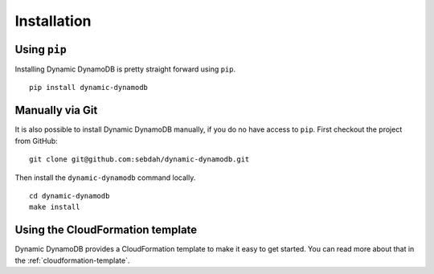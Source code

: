 Installation
============

Using ``pip``
-------------

Installing Dynamic DynamoDB is pretty straight forward using ``pip``.
::

    pip install dynamic-dynamodb


Manually via Git
----------------

It is also possible to install Dynamic DynamoDB manually, if you do no have access to ``pip``. First checkout the project from GitHub:
::

    git clone git@github.com:sebdah/dynamic-dynamodb.git

Then install the ``dynamic-dynamodb`` command locally.
::

    cd dynamic-dynamodb
    make install

Using the CloudFormation template
---------------------------------

Dynamic DynamoDB provides a CloudFormation template to make it easy to get started. You can read more about that in the :ref:`cloudformation-template`.
